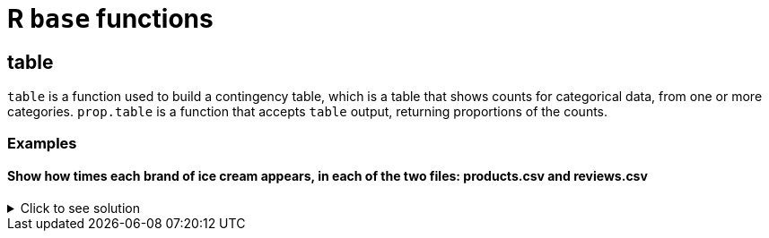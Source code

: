 = R `base` functions

== table

`table` is a function used to build a contingency table, which is a table that shows counts for categorical data, from one or more categories. `prop.table` is a function that accepts `table` output, returning proportions of the counts.

=== Examples

==== Show how times each brand of ice cream appears, in each of the two files: products.csv and reviews.csv

.Click to see solution
[%collapsible]
====
[source,R]
----
# read in the products file
products <- read.csv("/anvil/projects/tdm/data/icecream/combined/products.csv")
table(products$brand)

# read in the reviews file
reviews <- read.csv("/anvil/projects/tdm/data/icecream/combined/reviews.csv")
table(reviews$brand)
----

----

# products.csv
     bj breyers      hd talenti 
     57      69      70      45 

 # reviews.csv
     bj breyers      hd talenti 
   7943    5007    4655    4069 
----
====